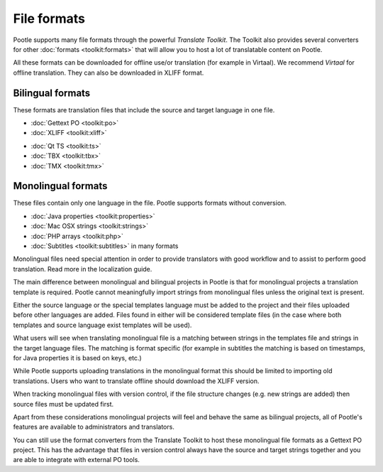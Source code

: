 .. _formats:

File formats
============

Pootle supports many file formats through the powerful *Translate Toolkit*.
The Toolkit also provides several converters for other :doc:`formats
<toolkit:formats>` that will allow you to host a lot of translatable content on
Pootle.

All these formats can be downloaded for offline use/or translation (for example
in Virtaal). We recommend *Virtaal* for offline translation. They can also be
downloaded in XLIFF format.


.. _formats#bilingual:

Bilingual formats
-----------------

These formats are translation files that include the source and target language
in one file.

- :doc:`Gettext PO <toolkit:po>`

- :doc:`XLIFF <toolkit:xliff>`


.. versionadded:: 2.0.3

- :doc:`Qt TS <toolkit:ts>`

- :doc:`TBX <toolkit:tbx>`

- :doc:`TMX <toolkit:tmx>`


.. _formats#monolingual:

Monolingual formats
-------------------

.. versionadded:: 2.1

These files contain only one language in the file. Pootle supports formats
without conversion.

- :doc:`Java properties <toolkit:properties>`
- :doc:`Mac OSX strings <toolkit:strings>`
- :doc:`PHP arrays <toolkit:php>`
- :doc:`Subtitles <toolkit:subtitles>` in many formats

Monolingual files need special attention in order to provide translators with
good workflow and to assist to perform good translation.  Read more in the
localization guide.

The main difference between monolingual and bilingual projects in Pootle is
that for monolingual projects a translation template is required. Pootle cannot
meaningfully import strings from monolingual files unless the original text is
present.

Either the source language or the special templates language must be added to
the project and their files uploaded before other languages are added. Files
found in either will be considered template files (in the case where both
templates and source language exist templates will be used).

What users will see when translating monolingual file is a matching between
strings in the templates file and strings in the target language files. The
matching is format specific (for example in subtitles the matching is based on
timestamps, for Java properties it is based on keys, etc.)

While Pootle supports uploading translations in the monolingual format this
should be limited to importing old translations. Users who want to translate
offline should download the XLIFF version.

When tracking monolingual files with version control, if the file structure
changes (e.g. new strings are added) then source files must be updated first.

Apart from these considerations monolingual projects will feel and behave the
same as bilingual projects, all of Pootle's features are available to
administrators and translators.

You can still use the format converters from the Translate Toolkit to host
these monolingual file formats as a Gettext PO project.  This has the advantage
that files in version control always have the source and target strings
together and you are able to integrate with external PO tools.
